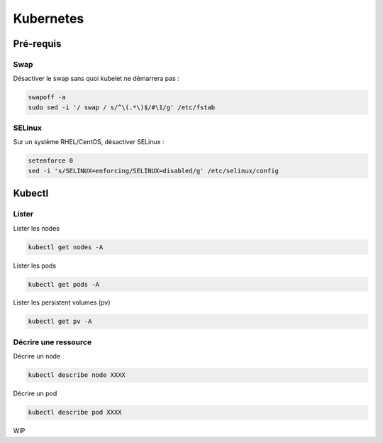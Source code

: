 ==========
Kubernetes
==========

Pré-requis
==========

Swap
----

Désactiver le swap sans quoi kubelet ne démarrera pas :

..  code-block:: shell

    swapoff -a
    sudo sed -i '/ swap / s/^\(.*\)$/#\1/g' /etc/fstab

SELinux
-------

Sur un système RHEL/CentOS, désactiver SELinux :

..  code-block:: shell

    setenforce 0
    sed -i 's/SELINUX=enforcing/SELINUX=disabled/g' /etc/selinux/config

Kubectl
=======

Lister
------

Lister les nodes

..  code-block:: shell

    kubectl get nodes -A

Lister les pods

..  code-block:: shell
    
    kubectl get pods -A

Lister les persistent volumes (pv)

..  code-block:: shell

    kubectl get pv -A

Décrire une ressource
---------------------

Décrire un node

..  code-block:: shell

    kubectl describe node XXXX

Décrire un pod

..  code-block:: shell

    kubectl describe pod XXXX




WIP